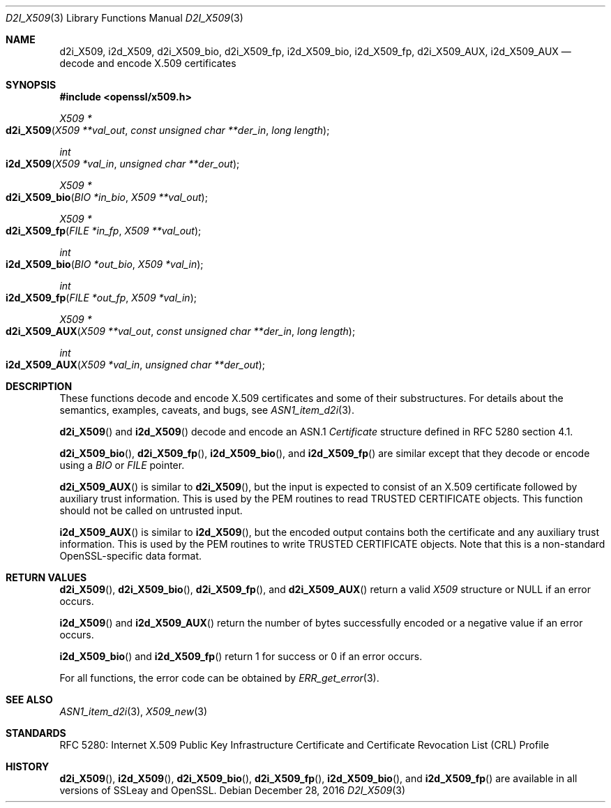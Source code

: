 .\"	$OpenBSD: d2i_X509.3,v 1.5 2016/12/28 03:35:32 schwarze Exp $
.\"	OpenSSL 94480b57 Sep 12 23:34:41 2009 +0000
.\"
.\" This file was written by Dr. Stephen Henson <steve@openssl.org>.
.\" Copyright (c) 2002, 2003, 2005, 2009, 2016 The OpenSSL Project.
.\" All rights reserved.
.\"
.\" Redistribution and use in source and binary forms, with or without
.\" modification, are permitted provided that the following conditions
.\" are met:
.\"
.\" 1. Redistributions of source code must retain the above copyright
.\"    notice, this list of conditions and the following disclaimer.
.\"
.\" 2. Redistributions in binary form must reproduce the above copyright
.\"    notice, this list of conditions and the following disclaimer in
.\"    the documentation and/or other materials provided with the
.\"    distribution.
.\"
.\" 3. All advertising materials mentioning features or use of this
.\"    software must display the following acknowledgment:
.\"    "This product includes software developed by the OpenSSL Project
.\"    for use in the OpenSSL Toolkit. (http://www.openssl.org/)"
.\"
.\" 4. The names "OpenSSL Toolkit" and "OpenSSL Project" must not be used to
.\"    endorse or promote products derived from this software without
.\"    prior written permission. For written permission, please contact
.\"    openssl-core@openssl.org.
.\"
.\" 5. Products derived from this software may not be called "OpenSSL"
.\"    nor may "OpenSSL" appear in their names without prior written
.\"    permission of the OpenSSL Project.
.\"
.\" 6. Redistributions of any form whatsoever must retain the following
.\"    acknowledgment:
.\"    "This product includes software developed by the OpenSSL Project
.\"    for use in the OpenSSL Toolkit (http://www.openssl.org/)"
.\"
.\" THIS SOFTWARE IS PROVIDED BY THE OpenSSL PROJECT ``AS IS'' AND ANY
.\" EXPRESSED OR IMPLIED WARRANTIES, INCLUDING, BUT NOT LIMITED TO, THE
.\" IMPLIED WARRANTIES OF MERCHANTABILITY AND FITNESS FOR A PARTICULAR
.\" PURPOSE ARE DISCLAIMED.  IN NO EVENT SHALL THE OpenSSL PROJECT OR
.\" ITS CONTRIBUTORS BE LIABLE FOR ANY DIRECT, INDIRECT, INCIDENTAL,
.\" SPECIAL, EXEMPLARY, OR CONSEQUENTIAL DAMAGES (INCLUDING, BUT
.\" NOT LIMITED TO, PROCUREMENT OF SUBSTITUTE GOODS OR SERVICES;
.\" LOSS OF USE, DATA, OR PROFITS; OR BUSINESS INTERRUPTION)
.\" HOWEVER CAUSED AND ON ANY THEORY OF LIABILITY, WHETHER IN CONTRACT,
.\" STRICT LIABILITY, OR TORT (INCLUDING NEGLIGENCE OR OTHERWISE)
.\" ARISING IN ANY WAY OUT OF THE USE OF THIS SOFTWARE, EVEN IF ADVISED
.\" OF THE POSSIBILITY OF SUCH DAMAGE.
.\"
.Dd $Mdocdate: December 28 2016 $
.Dt D2I_X509 3
.Os
.Sh NAME
.Nm d2i_X509 ,
.Nm i2d_X509 ,
.Nm d2i_X509_bio ,
.Nm d2i_X509_fp ,
.Nm i2d_X509_bio ,
.Nm i2d_X509_fp ,
.Nm d2i_X509_AUX ,
.Nm i2d_X509_AUX
.Nd decode and encode X.509 certificates
.Sh SYNOPSIS
.In openssl/x509.h
.Ft X509 *
.Fo d2i_X509
.Fa "X509 **val_out"
.Fa "const unsigned char **der_in"
.Fa "long length"
.Fc
.Ft int
.Fo i2d_X509
.Fa "X509 *val_in"
.Fa "unsigned char **der_out"
.Fc
.Ft X509 *
.Fo d2i_X509_bio
.Fa "BIO *in_bio"
.Fa "X509 **val_out"
.Fc
.Ft X509 *
.Fo d2i_X509_fp
.Fa "FILE *in_fp"
.Fa "X509 **val_out"
.Fc
.Ft int
.Fo i2d_X509_bio
.Fa "BIO *out_bio"
.Fa "X509 *val_in"
.Fc
.Ft int
.Fo i2d_X509_fp
.Fa "FILE *out_fp"
.Fa "X509 *val_in"
.Fc
.Ft X509 *
.Fo d2i_X509_AUX
.Fa "X509 **val_out"
.Fa "const unsigned char **der_in"
.Fa "long length"
.Fc
.Ft int
.Fo i2d_X509_AUX
.Fa "X509 *val_in"
.Fa "unsigned char **der_out"
.Fc
.Sh DESCRIPTION
These functions decode and encode X.509 certificates
and some of their substructures.
For details about the semantics, examples, caveats, and bugs, see
.Xr ASN1_item_d2i 3 .
.Pp
.Fn d2i_X509
and
.Fn i2d_X509
decode and encode an ASN.1
.Vt Certificate
structure defined in RFC 5280 section 4.1.
.Pp
.Fn d2i_X509_bio ,
.Fn d2i_X509_fp ,
.Fn i2d_X509_bio ,
and
.Fn i2d_X509_fp
are similar except that they decode or encode using a
.Vt BIO
or
.Vt FILE
pointer.
.Pp
.Fn d2i_X509_AUX
is similar to
.Fn d2i_X509 ,
but the input is expected to consist of an X.509 certificate followed
by auxiliary trust information.
This is used by the PEM routines to read TRUSTED CERTIFICATE objects.
This function should not be called on untrusted input.
.Pp
.Fn i2d_X509_AUX
is similar to
.Fn i2d_X509 ,
but the encoded output contains both the certificate and any auxiliary
trust information.
This is used by the PEM routines to write TRUSTED CERTIFICATE objects.
Note that this is a non-standard OpenSSL-specific data format.
.Sh RETURN VALUES
.Fn d2i_X509 ,
.Fn d2i_X509_bio ,
.Fn d2i_X509_fp ,
and
.Fn d2i_X509_AUX
return a valid
.Vt X509
structure or
.Dv NULL
if an error occurs.
.Pp
.Fn i2d_X509
and
.Fn i2d_X509_AUX
return the number of bytes successfully encoded or a negative value
if an error occurs.
.Pp
.Fn i2d_X509_bio
and
.Fn i2d_X509_fp
return 1 for success or 0 if an error occurs.
.Pp
For all functions, the error code can be obtained by
.Xr ERR_get_error 3 .
.Sh SEE ALSO
.Xr ASN1_item_d2i 3 ,
.Xr X509_new 3
.Sh STANDARDS
RFC 5280: Internet X.509 Public Key Infrastructure Certificate and
Certificate Revocation List (CRL) Profile
.Sh HISTORY
.Fn d2i_X509 ,
.Fn i2d_X509 ,
.Fn d2i_X509_bio ,
.Fn d2i_X509_fp ,
.Fn i2d_X509_bio ,
and
.Fn i2d_X509_fp
are available in all versions of SSLeay and OpenSSL.
